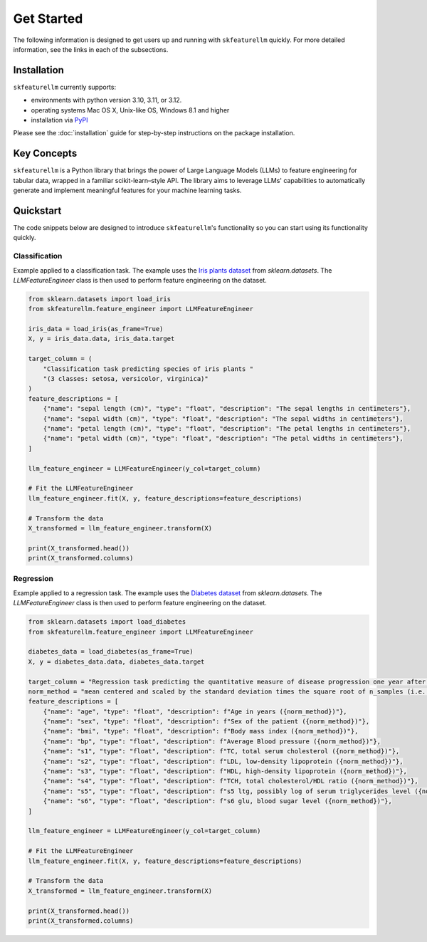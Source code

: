 Get Started
===============

The following information is designed to get users up and running with ``skfeaturellm`` quickly. For more detailed information, see the links in each of the subsections.

Installation
~~~~~~~~~~~~~~~~~
``skfeaturellm`` currently supports:

- environments with python version 3.10, 3.11, or 3.12.
- operating systems Mac OS X, Unix-like OS, Windows 8.1 and higher
- installation via `PyPI <https://pypi.org/project/skfeaturellm/>`_

Please see the :doc:`installation` guide for step-by-step instructions on the package installation.


Key Concepts
~~~~~~~~~~~~~~~~~~~
``skfeaturellm`` is a Python library that brings the power of Large Language Models (LLMs) to feature engineering for tabular data, wrapped in a familiar scikit-learn–style API. The library aims to leverage LLMs' capabilities to automatically generate and implement meaningful features for your machine learning tasks.


Quickstart
~~~~~~~~~~~~~~~~~~~
The code snippets below are designed to introduce ``skfeaturellm``'s functionality so you can start using its functionality quickly.

Classification
--------------
Example applied to a classification task. The example uses the `Iris plants dataset <https://scikit-learn.org/stable/datasets/toy_dataset.html#iris-dataset>`_  from `sklearn.datasets`. The `LLMFeatureEngineer` class is then used to perform feature engineering on the dataset.

.. code-block:: python

    from sklearn.datasets import load_iris
    from skfeaturellm.feature_engineer import LLMFeatureEngineer

    iris_data = load_iris(as_frame=True)
    X, y = iris_data.data, iris_data.target

    target_column = (
        "Classification task predicting species of iris plants "
        "(3 classes: setosa, versicolor, virginica)"
    )
    feature_descriptions = [
        {"name": "sepal length (cm)", "type": "float", "description": "The sepal lengths in centimeters"},
        {"name": "sepal width (cm)", "type": "float", "description": "The sepal widths in centimeters"},
        {"name": "petal length (cm)", "type": "float", "description": "The petal lengths in centimeters"},
        {"name": "petal width (cm)", "type": "float", "description": "The petal widths in centimeters"},
    ]

    llm_feature_engineer = LLMFeatureEngineer(y_col=target_column)

    # Fit the LLMFeatureEngineer
    llm_feature_engineer.fit(X, y, feature_descriptions=feature_descriptions)

    # Transform the data
    X_transformed = llm_feature_engineer.transform(X)

    print(X_transformed.head())
    print(X_transformed.columns)


Regression
-----------
Example applied to a regression task. The example uses the `Diabetes dataset <https://scikit-learn.org/stable/datasets/toy_dataset.html#diabetes-dataset>`_  from `sklearn.datasets`. The `LLMFeatureEngineer` class is then used to perform feature engineering on the dataset.

.. code-block:: python

    from sklearn.datasets import load_diabetes
    from skfeaturellm.feature_engineer import LLMFeatureEngineer

    diabetes_data = load_diabetes(as_frame=True)
    X, y = diabetes_data.data, diabetes_data.target

    target_column = "Regression task predicting the quantitative measure of disease progression one year after baselines"
    norm_method = "mean centered and scaled by the standard deviation times the square root of n_samples (i.e. the sum of squares of each column totals 1)"
    feature_descriptions = [
        {"name": "age", "type": "float", "description": f"Age in years ({norm_method})"},
        {"name": "sex", "type": "float", "description": f"Sex of the patient ({norm_method})"},
        {"name": "bmi", "type": "float", "description": f"Body mass index ({norm_method})"},
        {"name": "bp", "type": "float", "description": f"Average Blood pressure ({norm_method})"},
        {"name": "s1", "type": "float", "description": f"TC, total serum cholesterol ({norm_method})"},
        {"name": "s2", "type": "float", "description": f"LDL, low-density lipoprotein ({norm_method})"},
        {"name": "s3", "type": "float", "description": f"HDL, high-density lipoprotein ({norm_method})"},
        {"name": "s4", "type": "float", "description": f"TCH, total cholesterol/HDL ratio ({norm_method})"},
        {"name": "s5", "type": "float", "description": f"s5 ltg, possibly log of serum triglycerides level ({norm_method})"},
        {"name": "s6", "type": "float", "description": f"s6 glu, blood sugar level ({norm_method})"},
    ]

    llm_feature_engineer = LLMFeatureEngineer(y_col=target_column)

    # Fit the LLMFeatureEngineer
    llm_feature_engineer.fit(X, y, feature_descriptions=feature_descriptions)

    # Transform the data
    X_transformed = llm_feature_engineer.transform(X)

    print(X_transformed.head())
    print(X_transformed.columns)

